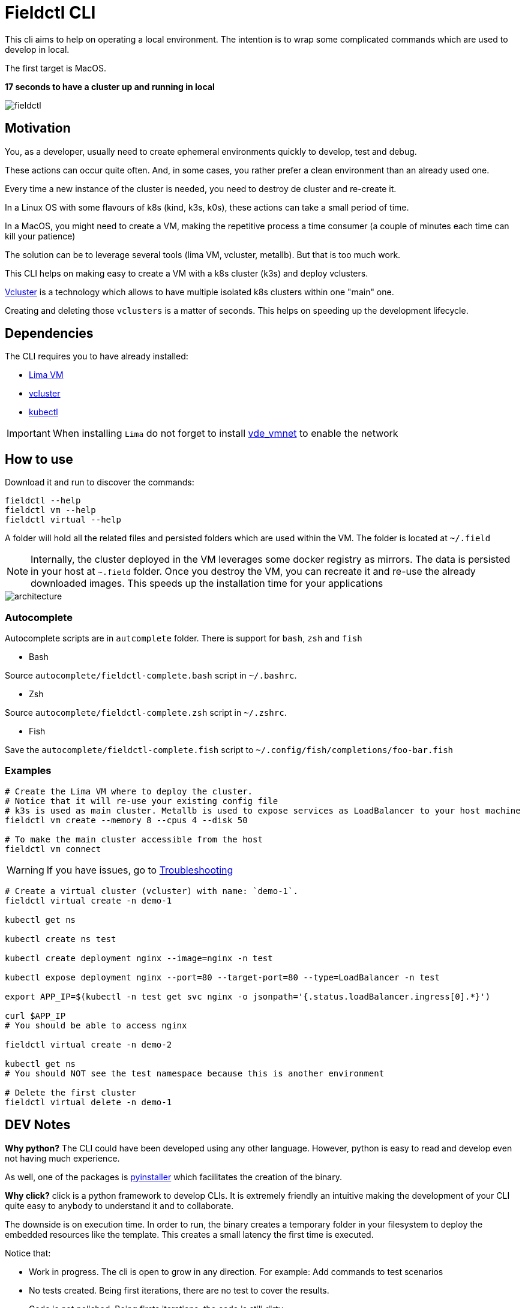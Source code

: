 # Fieldctl CLI

This cli aims to help on operating a local environment. The intention is to wrap some complicated commands which are used to develop in local.

The first target is MacOS.

**17 seconds to have a cluster up and running in local**

image::docs/fieldctl.gif[]

## Motivation

You, as a developer, usually need to create ephemeral environments quickly to develop, test and debug.

These actions can occur quite often. And, in some cases, you rather prefer a clean environment than an already used one.

Every time a new instance of the cluster is needed, you need to destroy de cluster and re-create it.

In a Linux OS with some flavours of k8s (kind, k3s, k0s), these actions can take a small period of time.

In a MacOS, you might need to create a VM, making the repetitive process a time consumer (a couple of minutes each time can kill your patience)

The solution can be to leverage several tools (lima VM, vcluster, metallb). But that is too much work.

This CLI helps on making easy to create a VM with a k8s cluster (k3s) and deploy vclusters.

https://www.vcluster.com/[Vcluster] is a technology which allows to have multiple isolated k8s clusters within one "main" one.

Creating and deleting those `vclusters` is a matter of seconds. This helps on speeding up the development lifecycle.

## Dependencies

The CLI requires you to have already installed:

- https://github.com/lima-vm/lima#getting-started[Lima VM]
- https://www.vcluster.com/docs/getting-started/setup#download-vcluster-cli[vcluster]
- https://kubernetes.io/docs/tasks/tools/install-kubectl-macos/[kubectl]

IMPORTANT: When installing `Lima` do not forget to install https://github.com/lima-vm/vde_vmnet#install[vde_vmnet] to enable the network

## How to use

Download it and run to discover the commands:

```bash
fieldctl --help
fieldctl vm --help
fieldctl virtual --help
```

A folder will hold all the related files and persisted folders which are used within the VM. The folder is located at `~/.field`

NOTE: Internally, the cluster deployed in the VM leverages some docker registry as mirrors. The data is persisted in your host at `~.field` folder. Once you destroy the VM, you can recreate it and re-use the already downloaded images. This speeds up the installation time for your applications


image::docs/architecture.png[]

### Autocomplete

Autocomplete scripts are in `autcomplete` folder. There is support for `bash`, `zsh` and `fish`

- Bash

Source `autocomplete/fieldctl-complete.bash` script in `~/.bashrc`.

- Zsh

Source `autocomplete/fieldctl-complete.zsh` script in `~/.zshrc`.

- Fish

Save the `autocomplete/fieldctl-complete.fish` script to `~/.config/fish/completions/foo-bar.fish`

### Examples

```bash
# Create the Lima VM where to deploy the cluster.
# Notice that it will re-use your existing config file
# k3s is used as main cluster. Metallb is used to expose services as LoadBalancer to your host machine
fieldctl vm create --memory 8 --cpus 4 --disk 50

# To make the main cluster accessible from the host
fieldctl vm connect
```

WARNING: If you have issues, go to <<Troubleshooting>>


```bash
# Create a virtual cluster (vcluster) with name: `demo-1`. 
fieldctl virtual create -n demo-1

kubectl get ns

kubectl create ns test

kubectl create deployment nginx --image=nginx -n test

kubectl expose deployment nginx --port=80 --target-port=80 --type=LoadBalancer -n test

export APP_IP=$(kubectl -n test get svc nginx -o jsonpath='{.status.loadBalancer.ingress[0].*}')

curl $APP_IP
# You should be able to access nginx

fieldctl virtual create -n demo-2

kubectl get ns
# You should NOT see the test namespace because this is another environment

# Delete the first cluster
fieldctl virtual delete -n demo-1
```

## DEV Notes

**Why python?** The CLI could have been developed using any other language. However, python is easy to read and develop even not having much experience.

As well, one of the packages is https://github.com/pyinstaller/pyinstaller[pyinstaller] which facilitates the creation of the binary.

**Why click?** click is a python framework to develop CLIs. It is extremely friendly an intuitive making the development of your CLI quite easy to anybody to understand it and to collaborate.

The downside is on execution time. In order to run, the binary creates a temporary folder in your filesystem to deploy the embedded resources like the template. This creates a small latency the first time is executed.

Notice that:

- Work in progress. The cli is open to grow in any direction. For example: Add commands to test scenarios
- No tests created. Being first iterations, there are no test to cover the results.
- Code is not polished. Being firsts iterations, the code is still dirty

## Troubleshooting

- When running `fieldctl vm create --memory 8 --cpus 4 --disk 50`, I get this error:
```text
networks.yaml field `path.vdeSwitch` error: lstat /opt/vde/bin/vde_switch: no such file or directory
```

Then, you need to install https://github.com/lima-vm/vde_vmnet#install[vde_vmnet]

- When installing https://github.com/lima-vm/vde_vmnet#install[vde_vmnet], the step: `sudo make PREFIX=/opt/vde install` fails

Then, you might be missing some packages required to build and install `vde_vmnet`

```bash
brew install autoconf automake libtool
```

- `vd_vmnet` is installed but Lima cannot find it

Then, run following commands to figure out the executable path to `vde_vmnet` and `vde_switch`
```bash
which vde_vmnet # i.e. /opt/vde/bin/vde_vmnet
which vde_switch # i.e. /opt/vde/bin/vde_switch
```

Include those paths into the `$PATH` environment variable:

```bash
# Having `/opt/vde/bin/vde_vmnet` in $HOME/.bashrc or $HOME/.zshrc add:
export PATH="/opt/vde/bin:$PATH"
```

Add `lima` to `sudoers`:

```bash
limactl sudoers | sudo tee /etc/sudoers.d/lima
/private/etc/sudoers.d/ # You should see `lima`
```

Verify that `Lima` links correctly to executables and sodoer:

```bash
cat ~/.lima/_config/networks.yaml
```

And you should see something similar to:
```yaml
paths:
  vdeSwitch: /opt/vde/bin/vde_switch
  vdeVMNet: /opt/vde/bin/vde_vmnet
  varRun: /private/var/run/lima
  sudoers: /private/etc/sudoers.d/lima
```

## Acknowledgements

Fieldctl is built upon other open source code projects. Without these projects Fieldctl would never have seen the light.

- https://github.com/lima-vm/lima[Lima VM]
- https://github.com/loft-sh/vcluster[Vcluster]
- https://github.com/k3s-io/k3s[k3s]
- https://github.com/metallb/metallb[MetalLB]
